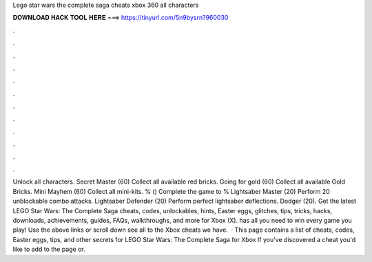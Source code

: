 Lego star wars the complete saga cheats xbox 360 all characters

𝐃𝐎𝐖𝐍𝐋𝐎𝐀𝐃 𝐇𝐀𝐂𝐊 𝐓𝐎𝐎𝐋 𝐇𝐄𝐑𝐄 ===> https://tinyurl.com/5n9bysrn?960030

.

.

.

.

.

.

.

.

.

.

.

.

Unlock all characters. Secret Master (60) Collect all available red bricks. Going for gold (60) Collect all available Gold Bricks. Mini Mayhem (60) Collect all mini-kits. % () Complete the game to % Lightsaber Master (20) Perform 20 unblockable combo attacks. Lightsaber Defender (20) Perform perfect lightsaber deflections. Dodger (20). Get the latest LEGO Star Wars: The Complete Saga cheats, codes, unlockables, hints, Easter eggs, glitches, tips, tricks, hacks, downloads, achievements, guides, FAQs, walkthroughs, and more for Xbox (X).  has all you need to win every game you play! Use the above links or scroll down see all to the Xbox cheats we have.  · This page contains a list of cheats, codes, Easter eggs, tips, and other secrets for LEGO Star Wars: The Complete Saga for Xbox If you've discovered a cheat you'd like to add to the page or.